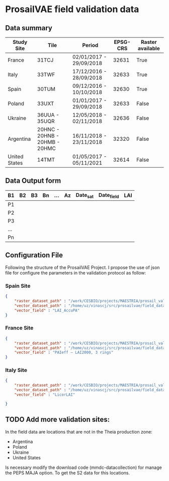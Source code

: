 

* ProsailVAE field validation data



** Data summary

| Study Site    | Tile                          | Period                  | EPSG-CRS | Raster available |
|---------------+-------------------------------+-------------------------+----------+------------------|
| France        | 31TCJ                         | 02/01/2017 - 29/09/2018 |    32631 | True             |
| Italy         | 33TWF                         | 17/12/2016 - 28/09/2018 |    32633 | True             |
| Spain         | 30TUM                         | 09/12/2016 - 10/10/2018 |    32630 | True             |
| Poland        | 33UXT                         | 01/01/2017 - 29/09/2018 |    32633 | False            |
| Ukraine       | 36UUA - 35UQR                 | 12/05/2018 - 02/11/2018 |    32636 | False            |
| Argentina     | 20HNC - 20HNB - 20HMB - 20HMC | 16/11/2018 - 23/11/2018 |    32320 | False            |
| United States | 14TMT                         | 01/05/2017 - 05/11/2021 |    32614 | False            |


** Data Output form

| B1  | B2 | B3 | Bn | ... | Az | Date_sat | Date_field | LAI |
|-----+----+----+----+-----+----+----------+------------+-----|
| P1  |    |    |    |     |    |          |            |     |
| P2  |    |    |    |     |    |          |            |     |
| P3  |    |    |    |     |    |          |            |     |
| ... |    |    |    |     |    |          |            |     |
| Pn  |    |    |    |     |    |          |            |     |

** Configuration File

Following the structure of the ProsailVAE Project. I propose the use of json file for configure the parameters in the validation protocol as follow:

*** Spain Site

#+begin_src json
{
    "raster_dataset_path" : "/work/CESBIO/projects/MAESTRIA/prosail_validation/validation_sites/T30TUM",
    "vector_dataset_path" : "/home/uz/vinascj/src/prosailvae/field_data/spain",
    "vector_field" : "LAI_AccuPA"
}

#+end_src

*** France Site

#+begin_src json
{
    "raster_dataset_path" : "/work/CESBIO/projects/MAESTRIA/prosail_validation/validation_sites/T31TCJ",
    "vector_dataset_path" : "/home/uz/vinascj/src/prosailvae/field_data/france",
    "vector_field" : "PAIeff – LAI2000, 3 rings"
}

#+end_src


*** Italy Site

#+begin_src json
{
    "raster_dataset_path" : "/work/CESBIO/projects/MAESTRIA/prosail_validation/validation_sites/T33TWF",
    "vector_dataset_path" : "/home/uz/vinascj/src/prosailvae/field_data/italy",
    "vector_field" : "LicorLAI"

}

#+end_src



** TODO Add more validation sites:

In the field data are locations that are not in the Theia production zone:
- Argentina
- Poland
- Ukraine
- United States

Is necessary modify the download code (mmdc-datacollection) for manage the PEPS MAJA option. To get the S2 data for this locations.

